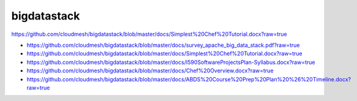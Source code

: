 bigdatastack
============

https://github.com/cloudmesh/bigdatastack/blob/master/docs/Simplest%20Chef%20Tutorial.docx?raw=true

* https://github.com/cloudmesh/bigdatastack/blob/master/docs/survey_apache_big_data_stack.pdf?raw=true

* https://github.com/cloudmesh/bigdatastack/blob/master/docs/Simplest%20Chef%20Tutorial.docx?raw=true

* https://github.com/cloudmesh/bigdatastack/blob/master/docs/I590SoftwareProjectsPlan-Syllabus.docx?raw=true

* https://github.com/cloudmesh/bigdatastack/blob/master/docs/Chef%20Overview.docx?raw=true

* https://github.com/cloudmesh/bigdatastack/blob/master/docs/ABDS%20Course%20Prep%20Plan%20%26%20Timeline.docx?raw=true
